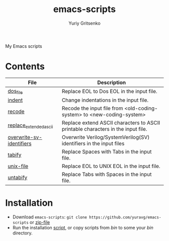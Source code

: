 #+title: emacs-scripts
#+author: Yuriy Gritsenko
#+link: https://github.com/yuravg/emacs-scripts

My Emacs scripts

* Contents

|--------------------------+----------------------------------------------------------------------------------|
| File                     | Description                                                                      |
|--------------------------+----------------------------------------------------------------------------------|
| [[file:bin/dos_file][dos_file]]                 | Replace EOL to Dos EOL in the input file.                                        |
| [[file:bin/indent][indent]]                   | Change indentations in the input file.                                           |
| [[file:bin/recode][recode]]                   | Recode the input file from <old-coding-system> to <new-coding-system>            |
| [[file:bin/replace_extended_ascii][replace_extended_ascii]]   | Replace extend ASCII characters to ASCII printable characters in the input file. |
| [[file:bin/overwrite-sv-identifiers][overwrite-sv-identifiers]] | Overwrite Verilog/SystemVerilog(SV) identifiers in the input files               |
| [[file:bin/tabify][tabify]]                   | Replace Spaces with Tabs in the input file.                                      |
| [[file:bin/unix_file][unix-file]]                | Replace EOL to UNIX EOL in the input file.                                       |
| [[file:bin/untabify][untabify]]                 | Replace Tabs with Spaces in the input file.                                      |
|--------------------------+----------------------------------------------------------------------------------|

* Installation

- Download =emacs-scripts=: =git clone https://github.com/yuravg/emacs-scripts= or [[https://github.com/yuravg/emacs-scripts/archive/refs/heads/master.zip][zip-file]]
- Run the installation [[file:install.sh][script]], or copy scripts from /bin/ to some your /bin/ directory.
